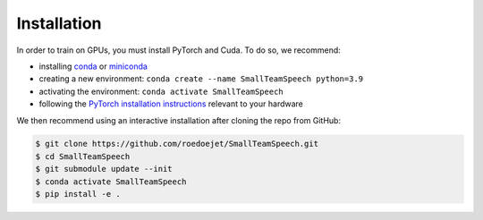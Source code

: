 .. _install:

Installation
=============

In order to train on GPUs, you must install PyTorch and Cuda. To do so, we recommend:

- installing `conda <https://docs.conda.io/projects/conda/en/stable/>`_ or `miniconda <https://docs.conda.io/en/latest/miniconda.html>`_
- creating a new environment: ``conda create --name SmallTeamSpeech python=3.9``
- activating the environment: ``conda activate SmallTeamSpeech``
- following the `PyTorch installation instructions <https://pytorch.org/get-started/locally/>`_ relevant to your hardware

We then recommend using an interactive installation after cloning the repo from GitHub:

.. code-block:: bash

    $ git clone https://github.com/roedoejet/SmallTeamSpeech.git
    $ cd SmallTeamSpeech
    $ git submodule update --init
    $ conda activate SmallTeamSpeech
    $ pip install -e .
